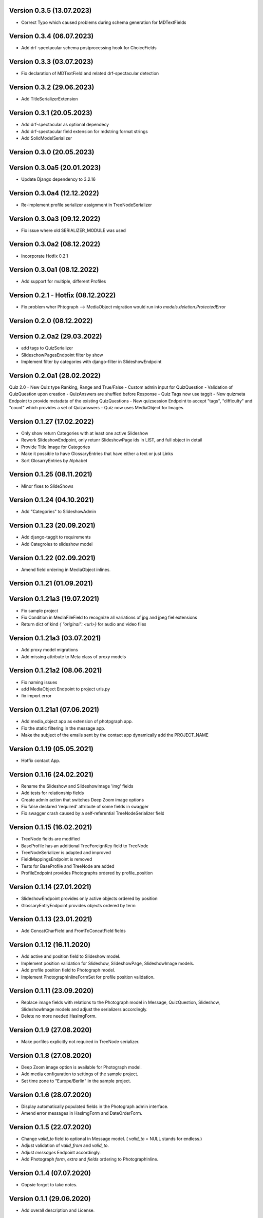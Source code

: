 Version 0.3.5 (13.07.2023)
*****************************
- Correct Typo which caused problems during schema generation for MDTextFields

Version 0.3.4 (06.07.2023)
*****************************
- Add drf-spectacular schema postprocessing hook for ChoiceFields

Version 0.3.3 (03.07.2023)
*****************************
- Fix declaration of MDTextField and related drf-spectacular detection

Version 0.3.2 (29.06.2023)
*****************************
- Add TitleSerializerExtension

Version 0.3.1 (20.05.2023)
*****************************

- Add drf-spectacular as optional dependecy
- Add drf-spectacular field extension for mdstring format strings
- Add SolidModelSerializer

Version 0.3.0 (20.05.2023)
*****************************

Version 0.3.0a5 (20.01.2023)
*****************************
- Update Django dependency to 3.2.16

Version 0.3.0a4 (12.12.2022)
*****************************
- Re-implement profile serializer assignment in TreeNodeSerializer

Version 0.3.0a3 (09.12.2022)
*****************************
- Fix issue where old SERIALIZER_MODULE was used

Version 0.3.0a2 (08.12.2022)
*****************************
- Incorporate Hotfix 0.2.1

Version 0.3.0a1 (08.12.2022)
*****************************
- Add support for multiple, different Profiles

Version 0.2.1 - Hotfix (08.12.2022)
*****************************
- Fix problem wher Phtograph --> MediaObject migration would run into `models.deletion.ProtectedError`

Version 0.2.0 (08.12.2022)
*****************************

Version 0.2.0a2 (29.03.2022)
*****************************
- add tags to QuizSerializer
- SlideschowPagesEndpoint filter by show
- Implement filter by categories with django-filter in SlideshowEndpoint

Version 0.2.0a1 (28.02.2022)
****************************
Quiz 2.0
- New Quiz type Ranking, Range and True/False
- Custom admin input for QuizQuestion
- Validation of QuizQuestion upon creation
- QuizAnswers are shuffled before Response
- Quiz Tags now use taggit
- New quizmeta Endpoint to provide metadata of the existing QuizQuestions
- New quizsession Endpoint to accept "tags", "difficulty" and "count" which provides a set of Quizanswers
- Quiz now uses MediaObject for Images.

Version 0.1.27 (17.02.2022)
***************************
- Only show return Categories with at least one active Slideshow
- Rework SlideshowEndpoint, only retunr SlideshowPage ids in LIST, and full object in detail
- Provide Title Image for Categories
- Make it possible to have GlossaryEntries that have either a text or just Links
- Sort GlosarryEntries by Alphabet

Version 0.1.25 (08.11.2021)
***************************
- Minor fixes to SlideShows

Version 0.1.24 (04.10.2021)
***************************
- Add "Categories" to SlideshowAdmin

Version 0.1.23 (20.09.2021)
***************************
- Add django-taggit to requirements
- Add Categroies to slideshow model

Version 0.1.22 (02.09.2021)
***************************
- Amend field ordering in MediaObject inlines.

Version 0.1.21 (01.09.2021)
***************************
Version 0.1.21a3 (19.07.2021)
*****************************
- Fix sample project
- Fix Condition in MediaFileField to recognize all variations of jpg and jpeg fiel extensions
- Return dict of kind `{ "original": <url>}`  for audio and video files

Version 0.1.21a3 (03.07.2021)
*****************************
- Add proxy model migrations
- Add missing attribute to Meta class of proxy models


Version 0.1.21a2 (08.06.2021)
*****************************
- Fix naming issues
- add MediaObject Endpoint to project urls.py
- fix import error

Version 0.1.21a1 (07.06.2021)
*****************************
- Add media_object app as extension of photpgraph app.
- Fix the static filtering in the message app.
- Make the subject of the emails sent by the contact app dynamically add the PROJECT_NAME

Version 0.1.19 (05.05.2021)
***************************
- Hotfix contact App.


Version 0.1.16 (24.02.2021)
***************************
- Rename the Slideshow and SlideshowImage 'img' fields
- Add tests for relationship fields
- Create admin action that switches Deep Zoom image options
- Fix false declared 'required' attribute of some fields in swagger
- Fix swagger crash caused by a self-referential TreeNodeSerializer field


Version 0.1.15 (16.02.2021)
***************************
- TreeNode fields are modified
- BaseProfile has an additional TreeForeignKey field to TreeNode
- TreeNodeSerializer is adapted and improved
- FieldMappingsEndpoint is removed
- Tests for BaseProfile and TreeNode are added
- ProfileEndpoint provides Photographs ordered by profile_position


Version 0.1.14 (27.01.2021)
***************************
- SlideshowEndpoint provides only active objects ordered by position
- GlossaryEntryEndpoint provides objects ordered by term


Version 0.1.13 (23.01.2021)
***************************
- Add ConcatCharField and FromToConcatField fields


Version 0.1.12 (16.11.2020)
***************************
- Add active and position field to Slideshow model.
- Implement position validation for Slideshow, SlideshowPage, SlideshowImage models.
- Add profile position field to Photograph model.
- Implement PhotographInlineFormSet for profile position validation.


Version 0.1.11 (23.09.2020)
***************************
- Replace image fields with relations to the Photograph model in Message, QuizQuestion,
  Slideshow, SlideshowImage models and adjust the serializers accordingly.
- Delete no more needed HasImgForm.


Version 0.1.9 (27.08.2020)
***************************
- Make porfiles explicitly not required in TreeNode serializer.


Version 0.1.8 (27.08.2020)
***************************
- Deep Zoom image option is available for Photograph model.
- Add media configuration to settings of the sample project.
- Set time zone to "Europe/Berlin" in the sample project.


Version 0.1.6 (28.07.2020)
***************************
- Display automatically populated fields in the Photograph admin interface.
- Amend error messages in HasImgForm and DateOrderForm.


Version 0.1.5 (22.07.2020)
***************************
- Change `valid_to` field to optional in Message model. ( `valid_to` = NULL stands for endless.)
- Adjust validation of `valid_from` and `valid_to`.
- Adjust `messages` Endpoint accordingly.
- Add Photograph `form`, `extra` and `fields` ordering to PhotographInline.


Version 0.1.4  (07.07.2020)
***************************
- Oopsie forgot to take notes.


Version 0.1.1  (29.06.2020)
***************************
- Add overall description and License.


Version 0.1.0  (29.06.2020)
***************************
- First release of the package
